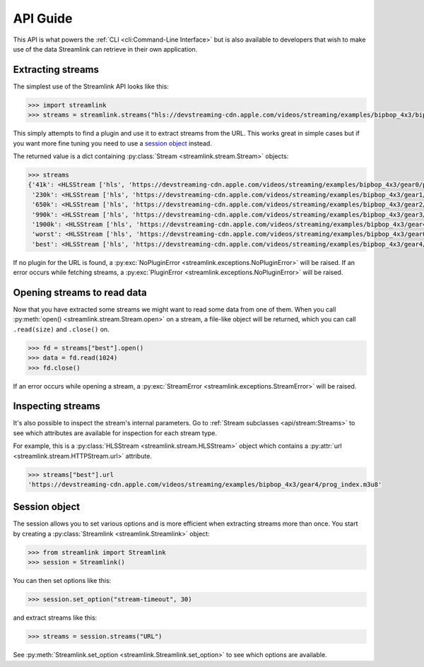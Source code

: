 API Guide
=========

This API is what powers the :ref:`CLI <cli:Command-Line Interface>` but is also available to developers that wish
to make use of the data Streamlink can retrieve in their own application.


Extracting streams
------------------

The simplest use of the Streamlink API looks like this:

.. code-block:: python

    >>> import streamlink
    >>> streams = streamlink.streams("hls://devstreaming-cdn.apple.com/videos/streaming/examples/bipbop_4x3/bipbop_4x3_variant.m3u8")

This simply attempts to find a plugin and use it to extract streams from
the URL. This works great in simple cases but if you want more
fine tuning you need to use a `session object`_ instead.

The returned value is a dict containing :py:class:`Stream <streamlink.stream.Stream>` objects:

.. code-block:: python

    >>> streams
    {'41k': <HLSStream ['hls', 'https://devstreaming-cdn.apple.com/videos/streaming/examples/bipbop_4x3/gear0/prog_index.m3u8', 'https://devstreaming-cdn.apple.com/videos/streaming/examples/bipbop_4x3/bipbop_4x3_variant.m3u8']>,
     '230k': <HLSStream ['hls', 'https://devstreaming-cdn.apple.com/videos/streaming/examples/bipbop_4x3/gear1/prog_index.m3u8', 'https://devstreaming-cdn.apple.com/videos/streaming/examples/bipbop_4x3/bipbop_4x3_variant.m3u8']>,
     '650k': <HLSStream ['hls', 'https://devstreaming-cdn.apple.com/videos/streaming/examples/bipbop_4x3/gear2/prog_index.m3u8', 'https://devstreaming-cdn.apple.com/videos/streaming/examples/bipbop_4x3/bipbop_4x3_variant.m3u8']>,
     '990k': <HLSStream ['hls', 'https://devstreaming-cdn.apple.com/videos/streaming/examples/bipbop_4x3/gear3/prog_index.m3u8', 'https://devstreaming-cdn.apple.com/videos/streaming/examples/bipbop_4x3/bipbop_4x3_variant.m3u8']>,
     '1900k': <HLSStream ['hls', 'https://devstreaming-cdn.apple.com/videos/streaming/examples/bipbop_4x3/gear4/prog_index.m3u8', 'https://devstreaming-cdn.apple.com/videos/streaming/examples/bipbop_4x3/bipbop_4x3_variant.m3u8']>,
     'worst': <HLSStream ['hls', 'https://devstreaming-cdn.apple.com/videos/streaming/examples/bipbop_4x3/gear0/prog_index.m3u8', 'https://devstreaming-cdn.apple.com/videos/streaming/examples/bipbop_4x3/bipbop_4x3_variant.m3u8']>,
     'best': <HLSStream ['hls', 'https://devstreaming-cdn.apple.com/videos/streaming/examples/bipbop_4x3/gear4/prog_index.m3u8', 'https://devstreaming-cdn.apple.com/videos/streaming/examples/bipbop_4x3/bipbop_4x3_variant.m3u8']>}


If no plugin for the URL is found, a :py:exc:`NoPluginError <streamlink.exceptions.NoPluginError>` will be raised.
If an error occurs while fetching streams, a :py:exc:`PluginError <streamlink.exceptions.NoPluginError>` will be raised.


Opening streams to read data
----------------------------

Now that you have extracted some streams we might want to read some data from
one of them. When you call :py:meth:`open() <streamlink.stream.Stream.open>` on a stream, a file-like object will be
returned, which you can call ``.read(size)`` and ``.close()`` on.


.. code-block:: python

    >>> fd = streams["best"].open()
    >>> data = fd.read(1024)
    >>> fd.close()

If an error occurs while opening a stream, a :py:exc:`StreamError <streamlink.exceptions.StreamError>` will be raised.


Inspecting streams
------------------

It's also possible to inspect the stream's internal parameters. Go to
:ref:`Stream subclasses <api/stream:Streams>` to see which attributes are available
for inspection for each stream type.

For example, this is a :py:class:`HLSStream <streamlink.stream.HLSStream>` object which
contains a :py:attr:`url <streamlink.stream.HTTPStream.url>` attribute.

.. code-block:: python

    >>> streams["best"].url
    'https://devstreaming-cdn.apple.com/videos/streaming/examples/bipbop_4x3/gear4/prog_index.m3u8'


Session object
--------------

The session allows you to set various options and is more efficient
when extracting streams more than once. You start by creating a
:py:class:`Streamlink <streamlink.Streamlink>` object:

.. code-block:: python

    >>> from streamlink import Streamlink
    >>> session = Streamlink()

You can then set options like this:

.. code-block:: python

    >>> session.set_option("stream-timeout", 30)

and extract streams like this:

.. code-block:: python

    >>> streams = session.streams("URL")


See :py:meth:`Streamlink.set_option <streamlink.Streamlink.set_option>` to see which options are available.
